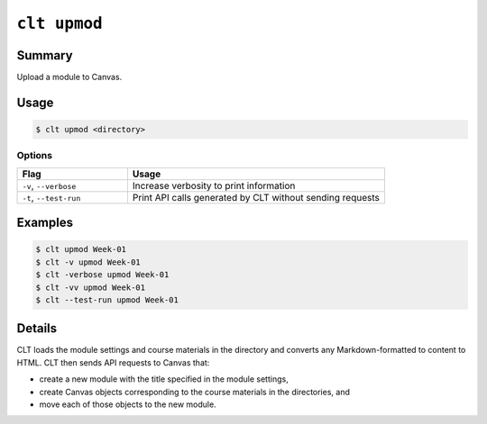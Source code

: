 .. _cli-commands-clt-upmod:

``clt upmod``
============================================================

Summary
------------------------------------------------------------

Upload a module to Canvas.

Usage
------------------------------------------------------------

.. code-block:: console

  $ clt upmod <directory>

Options
^^^^^^^^^^^^^^^^^^^^^^^^^^^^^^^^^^^^^^^^^^^^^^^^^^^^^^^^^^^^

.. list-table::
   :widths: 30 70
   :header-rows: 1

   * - Flag
     - Usage
   * - ``-v``, ``--verbose``
     - Increase verbosity to print information
   * - ``-t``, ``--test-run``
     - Print API calls generated by CLT without sending requests

Examples
------------------------------------------------------------

.. code-block:: console

   $ clt upmod Week-01
   $ clt -v upmod Week-01
   $ clt -verbose upmod Week-01
   $ clt -vv upmod Week-01
   $ clt --test-run upmod Week-01

Details
------------------------------------------------------------

CLT loads the module settings and course materials in the directory and converts any Markdown-formatted to content to HTML. CLT then sends API requests to Canvas that:

* create a new module with the title specified in the module settings,
* create Canvas objects corresponding to the course materials in the directories, and
* move each of those objects to the new module.

